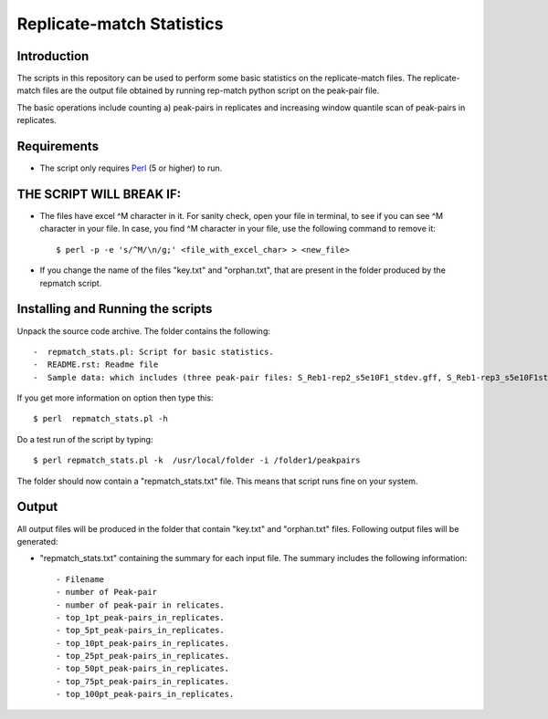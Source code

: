 Replicate-match Statistics
================

Introduction
-------------

The scripts in this repository can be used to perform some basic statistics on the replicate-match files. The replicate-match files are the output file obtained by running rep-match python script on the peak-pair file.

The basic operations include counting a) peak-pairs in replicates and increasing window quantile scan of peak-pairs in replicates.

Requirements
------------

- The script only requires Perl_ (5 or higher) to run.


THE SCRIPT WILL BREAK IF:
------------------------

- The files have excel ^M character in it. For sanity check, open your file in terminal, to see if you can see ^M character in your file. In case, you find ^M character in your file, use the following command to remove it::

    $ perl -p -e 's/^M/\n/g;' <file_with_excel_char> > <new_file>

- If you change the name of the files "key.txt" and "orphan.txt", that are present in the folder produced by the repmatch script. 


Installing and Running the scripts
------------

Unpack the source code archive. The folder contains the following::

-  repmatch_stats.pl: Script for basic statistics. 
-  README.rst: Readme file
-  Sample data: which includes (three peak-pair files: S_Reb1-rep2_s5e10F1_stdev.gff, S_Reb1-rep3_s5e10F1stdev.gff, S_Reb1-rep4_s5e10F1stdev.gff and a folder (repmatch_output_closest_d50r2u37l17) containing the output of repmatch script, that contains the primary files "key.txt" and "orphan.txt" used by the script.


If you get more information on option then type this::

    $ perl  repmatch_stats.pl -h

Do a test run of the script by typing::

$ perl repmatch_stats.pl -k  /usr/local/folder -i /folder1/peakpairs

The folder should now contain a "repmatch_stats.txt" file. This means that script runs fine on your system.



Output
------

All output files will be produced in the folder that contain "key.txt" and "orphan.txt" files.
Following output files will be generated:


- "repmatch_stats.txt" containing the summary for each input file. The summary includes the following information::

    - Filename
    - number of Peak-pair 
    - number of peak-pair in relicates. 
    - top_1pt_peak-pairs_in_replicates.
    - top_5pt_peak-pairs_in_replicates. 
    - top_10pt_peak-pairs_in_replicates.
    - top_25pt_peak-pairs_in_replicates.
    - top_50pt_peak-pairs_in_replicates.
    - top_75pt_peak-pairs_in_replicates.
    - top_100pt_peak-pairs_in_replicates.
  
   

.. _Perl: http://www.perl.org/
.. _Gff: http://genome.ucsc.edu/FAQ/FAQformat#format3
